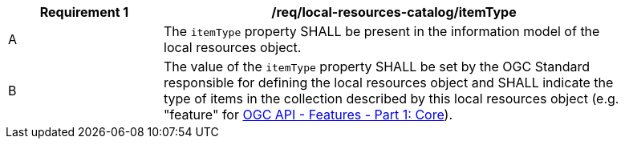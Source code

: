 [[req_local-resources-catalog_itemType]]
[width="90%",cols="2,6a"]
|===
^|*Requirement {counter:req-id}* |*/req/local-resources-catalog/itemType*

^|A |The `itemType` property SHALL be present in the information model of the local resources object.
^|B |The value of the `itemType` property SHALL be set by the OGC Standard responsible for defining the local resources object and SHALL indicate the type of items in the collection described by this local resources object (e.g. "feature" for http://schemas.opengis.net/ogcapi/features/part1/1.0/openapi/schemas/collection.yaml[OGC API - Features - Part 1: Core]).
|===
